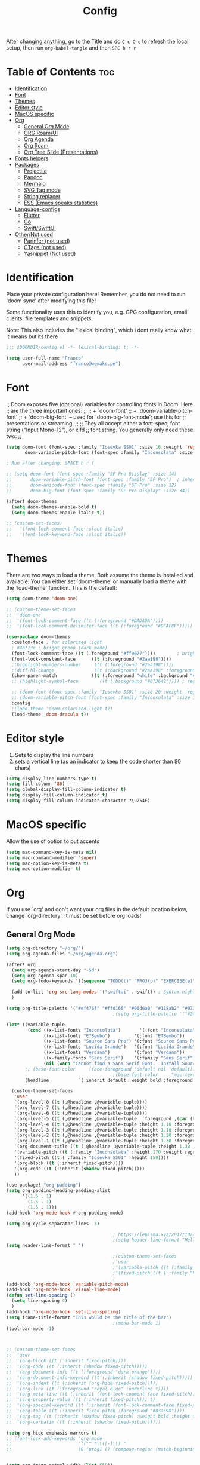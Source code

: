 #+title: Config
#+filetags: "yolo"
#+PROPERTY: header-args :tangle config.el :comments link

After _changing anything_, go to the Title and do =C-c C-c= to refresh the local setup, then run =org-babel-tangle= and then =SPC h r r=

* Table of Contents :toc:
- [[#identification][Identification]]
- [[#font][Font]]
- [[#themes][Themes]]
- [[#editor-style][Editor style]]
- [[#macos-specific][MacOS specific]]
- [[#org][Org]]
  - [[#general-org-mode][General Org Mode]]
  - [[#org-roamui][ORG Roam/UI]]
  - [[#org-agenda][Org Agenda]]
  - [[#org-roam][Org Roam]]
  - [[#org-tree-slide-presentations][Org Tree Slide (Presentations)]]
- [[#fonts-helpers][Fonts helpers]]
- [[#packages][Packages]]
  - [[#projectile][Projectile]]
  - [[#pandoc][Pandoc]]
  - [[#mermaid][Mermaid]]
  - [[#svg-tag-mode][SVG Tag mode]]
  - [[#string-replacer][String replacer]]
  - [[#ess-emacs-speaks-statistics][ESS (Emacs speaks statistics)]]
- [[#language-configs][Language-configs]]
  - [[#flutter][Flutter]]
  - [[#go][Go]]
  - [[#swiftswiftui][Swift/SwiftUI]]
- [[#othernot-used][Other/Not used]]
  - [[#parinfer-not-used][Parinfer (not used)]]
  - [[#ctags-not-used][CTags (not used)]]
  - [[#yasnippet-not-used][Yasnippet (Not used)]]

* Identification
Place your private configuration here! Remember, you do not need to run 'doom
sync' after modifying this file!

Some functionality uses this to identify you, e.g. GPG configuration, email
clients, file templates and snippets.

Note: This also includes the "lexical binding", which i dont really know what it means but its there

#+begin_src emacs-lisp
;;; $DOOMDIR/config.el -*- lexical-binding: t; -*-

(setq user-full-name "Franco"
      user-mail-address "franco@wemake.pe")

#+end_src
* Font
;; Doom exposes five (optional) variables for controlling fonts in Doom. Here
;; are the three important ones:
;;
;; + `doom-font'
;; + `doom-variable-pitch-font'
;; + `doom-big-font' -- used for `doom-big-font-mode'; use this for
;;   presentations or streaming.
;;
;; They all accept either a font-spec, font string ("Input Mono-12"), or xlfd
;; font string. You generally only need these two:
;;

#+begin_src emacs-lisp
(setq doom-font (font-spec :family "Iosevka SS01" :size 16 :weight 'regular)
       doom-variable-pitch-font (font-spec :family "Inconsolata" :size 16))

; Run after changing: SPACE h r f

;; (setq doom-font (font-spec :family "SF Pro Display" :size 14)
;;       doom-variable-pitch-font (font-spec :family "SF Pro")  ; inherits `doom-font''s :size
;;       doom-unicode-font (font-spec :family "SF Pro" :size 12)
;;       doom-big-font (font-spec :family "SF Pro Display" :size 34))

(after! doom-themes
  (setq doom-themes-enable-bold t)
  (setq doom-themes-enable-italic t))

;; (custom-set-faces!
;;   '(font-lock-comment-face :slant italic)
;;   '(font-lock-keyword-face :slant italic))
#+end_src

* Themes
There are two ways to load a theme. Both assume the theme is installed and
available. You can either set `doom-theme' or manually load a theme with the
`load-theme' function. This is the default:
#+begin_src emacs-lisp
(setq doom-theme 'doom-one)

;; (custom-theme-set-faces
;;  'doom-one
;;  '(font-lock-comment-face ((t (:foreground "#DADADA"))))
;;  '(font-lock-comment-delimiter-face ((t (:foreground "#DFAF8F")))))

(use-package doom-themes
  :custom-face ; for solarized light
  ; #4bf13c ; bright green (dark mode)
  (font-lock-comment-face ((t (:foreground "#ff0077"))))        ; bright magenta
  (font-lock-constant-face      ((t (:foreground "#2aa198"))))                       ; solarized cyan
  ;(highlight-numbers-number     ((t (:foreground "#2aa198"))))                       ; solarized cyan
  ;(diff-hl-change               ((t (:background "#2aa198" :foreground "#2aa198")))) ; solarized cyan
  (show-paren-match             ((t (:foreground "white" :background "#174652"))))
  ;; (highlight-symbol-face        ((t (:background "#073642")))) ; region (base0)

  ;; (doom-font (font-spec :family "Iosevka SS01" :size 20 :weight 'regular))
  ;; (doom-variable-pitch-font (font-spec :family "Inconsolata" :size 11))
  :config
  ;(load-theme 'doom-solarized-light t))
  (load-theme 'doom-dracula t))
#+end_src

* Editor style
1. Sets to display the line numbers
2. sets a vertical line (as an indicator to keep the code shorter than 80 chars)

#+begin_src emacs-lisp
(setq display-line-numbers-type t)
(setq fill-column '80)
(setq global-display-fill-column-indicator t)
(setq display-fill-column-indicator t)
(setq display-fill-column-indicator-character ?\u254E)
#+end_src

* MacOS specific
Allow the use of option to put accents
#+begin_src emacs-lisp
(setq mac-command-key-is-meta nil)
(setq mac-command-modifier 'super)
(setq mac-option-key-is-meta t)
(setq mac-option-modifier t)
  #+end_src

#+end_src
* Org
If you use `org' and don't want your org files in the default location below,
change `org-directory'. It must be set before org loads!

** General Org Mode
#+begin_src emacs-lisp
(setq org-directory "~/org/")
(setq org-agenda-files "~/org/agenda.org")

(after! org
  (setq org-agenda-start-day "-5d")
  (setq org-agenda-span 10)
  (setq org-todo-keywords '((sequence "TODO(t)" "PROJ(p)" "EXERCISE(e)" "|" "DONE(d)" "CANCELLED(c)")))

  (add-to-list 'org-src-lang-modes '("swiftui" . swift)) ; Syntax highlighting Swift UI
  )

(setq org-title-palette '("#ef476f" "#ffd166" "#06d6a0" "#118ab2" "#073b4c"))
                                        ;(setq org-title-palette '("#264653" "#2a9d8f" "#f4a261" "#e76f51" "#264653"))

(let* ((variable-tuple
        (cond ((x-list-fonts "Inconsolata")       '(:font "Inconsolata"))
              ((x-list-fonts "ETBembo")         '(:font "ETBembo"))
              ((x-list-fonts "Source Sans Pro") '(:font "Source Sans Pro"))
              ((x-list-fonts "Lucida Grande")   '(:font "Lucida Grande"))
              ((x-list-fonts "Verdana")         '(:font "Verdana"))
              ((x-family-fonts "Sans Serif")    '(:family "Sans Serif"))
              (nil (warn "Cannot find a Sans Serif Font.  Install Source Sans Pro."))))
       ;; (base-font-color     (face-foreground 'default nil 'default))
                                        ;(base-font-color     "mac:textColor")
       (headline           `(:inherit default :weight bold :foreground "#35a69c")))

  (custom-theme-set-faces
   'user
   `(org-level-8 ((t (,@headline ,@variable-tuple))))
   `(org-level-7 ((t (,@headline ,@variable-tuple))))
   `(org-level-6 ((t (,@headline ,@variable-tuple))))
   `(org-level-5 ((t (,@headline ,@variable-tuple  :foreground ,(car (last org-title-palette))))))
   `(org-level-4 ((t (,@headline ,@variable-tuple :height 1.10 :foreground ,(cadddr org-title-palette)))))
   `(org-level-3 ((t (,@headline ,@variable-tuple :height 1.10 :foreground ,(caddr org-title-palette)))))
   `(org-level-2 ((t (,@headline ,@variable-tuple :height 1.20 :foreground ,(cadr org-title-palette)))))
   `(org-level-1 ((t (,@headline ,@variable-tuple :height 1.30 :foreground ,(car org-title-palette) ))))
   `(org-document-title ((t (,@headline ,@variable-tuple :height 1.30 :underline nil))))
   '(variable-pitch ((t (:family "Inconsolata" :height 170 :weight regular))))
   '(fixed-pitch ((t ( :family "Iosevka SS01" :height 150))))
   '(org-block ((t (:inherit fixed-pitch))))
   '(org-code ((t (:inherit (shadow fixed-pitch)))))
   ))

(use-package! "org-padding")
(setq org-padding-heading-padding-alist
      '((1.5 . 1)
        (1.5 . 1)
        (1.5 . 1)))
(add-hook 'org-mode-hook #'org-padding-mode)

(setq org-cycle-separator-lines -3)

                                        ; https://lepisma.xyz/2017/10/28/ricing-org-mode/
                                        ;(setq header-line-format "Hello")
(setq header-line-format " ")

                                        ;(custom-theme-set-faces
                                        ;'user
                                        ;'(variable-pitch ((t (:family "ETBembo" :height 180 :weight thin))))
                                        ;'(fixed-pitch ((t ( :family "Fira Code Retina" :height 160)))))
                                        ;
(add-hook 'org-mode-hook 'variable-pitch-mode)
(add-hook 'org-mode-hook 'visual-line-mode)
(defun set-line-spacing ()
  (setq line-spacing 4)
  )
(add-hook 'org-mode-hook 'set-line-spacing)
(setq frame-title-format "This would be the title of the bar")
                                        ;(menu-bar-mode 1)
(tool-bar-mode -1)



;; (custom-theme-set-faces
;;  'user
;;  '(org-block ((t (:inherit fixed-pitch))))
;;  '(org-code ((t (:inherit (shadow fixed-pitch)))))
;;  '(org-document-info ((t (:foreground "dark orange"))))
;;  '(org-document-info-keyword ((t (:inherit (shadow fixed-pitch)))))
;;  '(org-indent ((t (:inherit (org-hide fixed-pitch)))))
;;  '(org-link ((t (:foreground "royal blue" :underline t))))
;;  '(org-meta-line ((t (:inherit (font-lock-comment-face fixed-pitch)))))
;;  '(org-property-value ((t (:inherit fixed-pitch))) t)
;;  '(org-special-keyword ((t (:inherit (font-lock-comment-face fixed-pitch)))))
;;  '(org-table ((t (:inherit fixed-pitch :foreground "#83a598"))))
;;  '(org-tag ((t (:inherit (shadow fixed-pitch) :weight bold :height 0.8))))
;;  '(org-verbatim ((t (:inherit (shadow fixed-pitch))))))

(setq org-hide-emphasis-markers t)
;; (font-lock-add-keywords 'org-mode
;;                         '(("^ *\\([-]\\) "
;;                         (0 (prog1 () (compose-region (match-beginning 1) (match-end 1) "•"))))))


(setq org-image-actual-width (list 550))

(setq prettify-symbols-alist '(("#+BEGIN_SRC" . "➤")
                                       ("#+END_SRC" . "❰")
                                       ("#+begin_src" . "➤")
                                       ("#+end_src" . "❰")
                                       (">=" . "≥")
                                       ("=>" . "⇨")
                                       ("#+title:" . ?\n)
                                       ("#+filetags:" . "»")))

(setq prettify-symbols-unprettify-at-point 'right-edge)

(add-hook 'org-mode-hook 'prettify-symbols-mode)

  ;; (use-package org-superstar
  ;; :straight '(org-superstar
  ;;             :fork (:host github
  ;;                     :repo "thibautbenjamin/org-superstar-mode"))
  ;; :after org
  ;; :hook (org-mode . org-superstar-mode)
  ;; :config
  ;;   (set-face-attribute 'org-superstar-header-bullet nil :inherit 'fixed-pitched :height 180)
  ;; :custom
  ;; ;; set the leading bullet to be a space. For alignment purposes I use an em-quad space (U+2001)
  ;; (org-superstar-headline-bullets-list '(" "))
  ;; (org-superstar-todo-bullet-alist '(("DONE" . ?✔)
  ;;                                    ("TODO" . ?⌖)
  ;;                                    ("ISSUE" . ?)
  ;;                                    ("BRANCH" . ?)
  ;;                                    ("FORK" . ?)
  ;;                                    ("MR" . ?)
  ;;                                    ("MERGED" . ?)
  ;;                                    ("GITHUB" . ?A)
  ;;                                    ("WRITING" . ?✍)
  ;;                                    ("WRITE" . ?✍)
  ;;                                    ))
  ;; (org-superstar-special-todo-items t)
  ;; (org-superstar-leading-bullet "")
  ;; (org-superstar-)
  ;; (org-superstar-todo-bullet-face-alist tb/org-todo-bullet-faces)
  ;; )

;; (after! org
         (setq org-superstar-headline-bullets-list '(?⁖ ?⁖ ?⁖ ?⁖ ?⁖))
;;         ; (setq org-superstar-headline-bullets-list '(?💯 ?✌ ?👌 ?🍀 10040 10047))
;; (set-face-attribute 'org-superstar-header-bullet nil :inherit 'fixed-pitched :height 280)
;         ; (set-face-attribute 'org-superstar-bu)

;;         ; ;; org ellipsis options, other than the default Go to Node...
;;         ;; not supported in common font, but supported in Symbola (my fall-back font) ⬎, ⤷, ⤵
;;         ;; https://zhangda.wordpress.com/2016/02/15/configurations-for-beautifying-emacs-org-mode/
         (setq org-ellipsis "↴");; ⤵ ≫
;;   )

(map! :leader
      :desc "Remove results"
      "c c" #'org-babel-remove-result-one-or-many)
#+end_src

#+RESULTS:
: org-babel-remove-result-one-or-many

** ORG Roam/UI
#+begin_src emacs-lisp
; Roam UI

(map! :leader
      :desc "Capture today"
      "n t" #'org-roam-dailies-capture-today)

(use-package! websocket
    :after org-roam)

(use-package! org-roam-ui
    :after org-roam
    ;; :hook (after-init . org-roam-ui-mode)
    :config
    (setq org-roam-ui-sync-theme t
          org-roam-ui-follow t
          org-roam-ui-update-on-save t))
          ;;org-roam-ui-open-on-start t
#+end_src

** Org Agenda
#+begin_src emacs-lisp
(custom-set-variables
 ;; custom-set-variables was added by Custom.
 ;; If you edit it by hand, you could mess it up, so be careful.
 ;; Your init file should contain only one such instance.
 ;; If there is more than one, they won't work right.
 '(org-agenda-files
   '("/Users/francorivera/org/agenda.org" "/Users/francorivera/org/journal.org" "/Users/francorivera/org/notes.org" "/Users/francorivera/org/notion-articles-ts.org" "/Users/francorivera/org/notion-articles-ts2.org" "/Users/francorivera/org/notion-articles.org")))
#+end_src

** Org Roam
#+begin_src emacs-lisp
(use-package org-roam
  :ensure t
  :init
  (setq org-roam-v2-ack t)
  :custom
  (org-roam-directory "~/roam")
  (org-roam-completion-everywhere t)
  (org-roam-dailies-directory "journal/")
  (org-roam-dailies-capture-templates
   '(
     ("d" "default" entry "* %<%I:%M %p>: %?"
       :if-new (file+head "%<%Y-%m-%d>.org" "#+title: %<%Y-%m-%d>\n"))
     ("h" "Hckr news reading" entry "* %<%I:%M %p>: HN Reading\n %?"
       :if-new (file+head "%<%Y-%m-%d>.org" "#+title: %<%Y-%m-%d>\n"))))
  (org-roam-capture-templates
   '(("d" "default" plain
      "%?"
      :if-new (file+head "%<%Y%m%d%H%M%S>-${slug}.org" "#+title: ${title}\n#+date: %U\n") :unnarrowed t)

     ;; Example used to illustrate how to create a template
     ("l" ; letter to be used for capture template
      ;; title for capture template
      "programming language"
      ;; idk why but its always plain
      plain
      ;; body of the capture template, this can also be placed in an org file
      "* Characteristics\n\n- Family: %?\n- Inspired by: \n\n* Reference:\n\n"
      ;; Setup for new files, you can change this to modify the name of the file created on disk.
      :if-new (file+head "%<%Y%m%d%H%M%S>-${slug}.org" "#+title: ${title}\n")
      ;; always set to unnarrowed some meme about roam v2
      :unnarrowed t)

     ("b" "book notes" plain
      (file "~/roam/Templates/BookNoteTemplate.org")
      :if-new (file+head "%<%Y%m%d%H%M%S>-${slug}.org" "#+title: ${title}\n")
      :unnarrowed t)

     ("p" "project" plain
      "* Goals\n\n%?\n\n* Tasks\n\n** TODO Add initial tasks\n\n* Dates\n\n"
      :if-new (file+head "%<%Y%m%d%H%M%S>-${slug}.org" "#+title: ${title}\n#+filetags: Project")
      :unnarrowed t)

     ("s" "Software" plain
      (file "~/roam/Templates/SoftwareTemplate.org")
      :if-new (file+head "%<%Y%m%d%H%M%S>-${slug}.org" "#+title: ${title}\n #+filetags: :software: \n")
      :unnarrowed t)
     ))

  :bind (("C-c n l" . org-roam-buffer-toggle)
         ("C-c n f" . org-roam-node-find)
         ("C-c n i" . org-roam-node-insert)
         ("C-c n I" . org-roam-node-insert-immediate)
         :map org-mode-map
         ("C-M-i"    . completion-at-point)
         :map org-roam-dailies-map
         ("Y" . org-roam-dailies-capture-yesterday)
         ("T" . org-roam-dailies-capture-tomorrow))
  :bind-keymap
  ("C-c n d" . org-roam-dailies-map)
  :config
  (require 'org-roam-dailies) ;; Ensure the keymap is available
  :config
  (org-roam-setup)
  )

(after! org-roam
  (setq org-roam-mode-section-functions
      (list #'org-roam-backlinks-section
            #'org-roam-reflinks-section
            #'org-roam-unlinked-references-section)))

;; Bind this to C-c n I
(defun org-roam-node-insert-immediate (arg &rest args)
  (interactive "P")
  (let ((args (cons arg args))
        (org-roam-capture-templates (list (append (car org-roam-capture-templates)
                                                  '(:immediate-finish t)))))
    (apply #'org-roam-node-insert args)))

#+end_src

** Org Tree Slide (Presentations)
Hide mode line is something to emulate a presentation
#+begin_src emacs-lisp
(use-package hide-mode-line)

(defun efs/presentation-setup ()
  ;; Hide the mode line
  (hide-mode-line-mode 1)

  ;; Display images inline
  (org-display-inline-images) ;; Can also use org-startup-with-inline-images

  ; remote line numbers
  (setq display-line-numbers-type nil)
  ;; Scale the text.  The next line is for basic scaling:
  (setq text-scale-mode-amount 5)
  ;; (text-scale-mode 1)
  )

  ;; This option is more advanced, allows you to scale other faces too
  ;; (setq-local face-remapping-alist '((default (:height 2.0) variable-pitch)
  ;;                                    (org-verbatim (:height 1.75) org-verbatim)
  ;;                                    (org-block (:height 1.25) org-block))))

(defun efs/presentation-end ()
  ;; Show the mode line again
  (hide-mode-line-mode 0)

  (setq display-line-numbers-type t)

  ;; Turn off text scale mode (or use the next line if you didn't use text-scale-mode)
  ;; (text-scale-mode 0)

  ;; If you use face-remapping-alist, this clears the scaling:
  (setq-local face-remapping-alist '((default variable-pitch default))))

(use-package org-tree-slide
  :hook ((org-tree-slide-play . efs/presentation-setup)
         (org-tree-slide-stop . efs/presentation-end))
  :custom
  (org-tree-slide-slide-in-effect nil)
  (org-tree-slide-activate-message "Presentation started!")
  (org-tree-slide-deactivate-message "Presentation finished!")
  (org-tree-slide-header t)
  (org-tree-slide-breadcrumbs " > ")

  (org-image-actual-width nil))

(when (require 'org-tree-slide nil t)
  (global-set-key (kbd "<f8>") 'org-tree-slide-mode)
  (global-set-key (kbd "S-<f8>") 'org-tree-slide-skip-done-toggle)
  (define-key org-tree-slide-mode-map (kbd "<f5>")
    'org-tree-slide-move-previous-tree)
  (define-key org-tree-slide-mode-map (kbd "<f6>")
    'org-tree-slide-move-next-tree)
  (define-key org-tree-slide-mode-map (kbd "<f7>")
    'org-tree-slide-content)
  (setq org-tree-slide-skip-outline-level 4)
  (org-tree-slide-narrowing-control-profile)
  (setq org-tree-slide-skip-done nil))
#+end_src

* Fonts helpers

#+begin_src emacs-lisp
; u must disable hl line mode
(defun what-face (pos)
  (interactive "d")
  (let ((face (or (get-char-property pos 'read-face-name)
                  (get-char-property pos 'face))))
    (if face (message "Face: %s" face) (message "No face at %d" pos))))
#+end_src

* Packages
** Projectile
#+begin_src emacs-lisp
(setq projectile-project-search-path '("~/repos/" "~/org"))
#+end_src
** Pandoc
#+begin_src emacs-lisp
(add-hook 'markdown-mode-hook 'pandoc-mode)
(setq org-pandoc-options '((toc . t)))

;; (map! :leader
;;       (:prefix ("e" . "exports")
;;       :desc "Export org to PDF via latex with pandoc"
;;       "" #'org-pandoc-export-to-latex-pdf))

(map! :leader
      :desc "Export org to PDF via latex with pandoc"
      "e" #'org-pandoc-export-to-latex-pdf)

;; (setq org-pandoc-options-for-latex '((template . "/Users/francorivera/repos/12-handbook/src/template.tex")))
(setq org-pandoc-options-for-latex-pdf '((pdf-engine . "xelatex")
                                         (template . "/home/franco/repos/latex/template.tex")))


(defun cv-pdf()
  (interactive)
(setq org-pandoc-options-for-latex-pdf '((pdf-engine . "xelatex")
                                         (template . "/home/franco/repos/latex/cv.tex"))))
(defun eisvogel-pdf()
  (interactive)
(setq org-pandoc-options-for-latex-pdf '((pdf-engine . "xelatex")
                                         (template . "/home/franco/repos/latex/eisvogel.tex"))))
(map! :leader
      (:prefix ("d" . "exports")
      :desc "Set pdf to CV"
      "v" #'cv-pdf))

(map! :leader
      (:prefix ("d" . "exports")
      :desc "Set value to eisvogel"
      "e" #'eisvogel-pdf))

;; (setq org-pandoc-options-for-latex '((template . "/Users/francorivera/repos/12-handbook/src/template.tex")))
(setq org-pandoc-options-for-latex-pdf '((pdf-engine . "xelatex")
                                         (template . "/home/franco/repos/latex/eisvogel.tex")))
#+end_src


** Mermaid
#+begin_src emacs-lisp
(setq ob-mermaid-cli-path "/opt/homebrew/bin/mmdc")
#+end_src
** SVG Tag mode
#+begin_src emacs-lisp
(require 'svg-tag-mode)

(defconst date-re "[0-9]\\{4\\}-[0-9]\\{2\\}-[0-9]\\{2\\}")
(defconst time-re "[0-9]\\{2\\}:[0-9]\\{2\\}")
(defconst day-re "[A-Za-z]\\{3\\}")

(defun svg-progress-percent (value)
  (svg-image (svg-lib-concat
              (svg-lib-progress-bar (/ (string-to-number value) 100.0)
                                nil :margin 0 :stroke 2 :radius 3 :padding 2 :width 11)
              (svg-lib-tag (concat value "%")
                           nil :stroke 0 :margin 0)) :ascent 'center))

(defun svg-progress-count (value)
  (let* ((seq (mapcar #'string-to-number (split-string value "/")))
         (count (float (car seq)))
         (total (float (cadr seq))))
  (svg-image (svg-lib-concat
              (svg-lib-progress-bar (/ count total) nil
                                    :margin 0 :stroke 2 :radius 3 :padding 2 :width 11)
              (svg-lib-tag value nil
                           :stroke 0 :margin 0)) :ascent 'center)))

(setq svg-tag-tags
      `(
        ;; Org tags
        (":\\([A-Za-z0-9]+\\)" . ((lambda (tag) (svg-tag-make tag))))
        (":\\([A-Za-z0-9]+[ \-]\\)" . ((lambda (tag) tag)))

        ;; Task priority
        ("\\[#[A-Z]\\]" . ( (lambda (tag)
                              (svg-tag-make tag :face 'org-priority
                                            :beg 2 :end -1 :margin 0))))

        ;; Progress
        ("\\(\\[[0-9]\\{1,3\\}%\\]\\)" . ((lambda (tag)
                                            (svg-progress-percent (substring tag 1 -2)))))
        ("\\(\\[[0-9]+/[0-9]+\\]\\)" . ((lambda (tag)
                                          (svg-progress-count (substring tag 1 -1)))))

        ;; TODO / DONE
        ("TODO" . ((lambda (tag) (svg-tag-make "TODO" :face 'org-todo :inverse t :margin 0))))
        ("DONE" . ((lambda (tag) (svg-tag-make "DONE" :face 'org-done :margin 0))))


        ;; Citation of the form [cite:@Knuth:1984]
        ("\\(\\[cite:@[A-Za-z]+:\\)" . ((lambda (tag)
                                          (svg-tag-make tag
                                                        :inverse t
                                                        :beg 7 :end -1
                                                        :crop-right t))))
        ("\\[cite:@[A-Za-z]+:\\([0-9]+\\]\\)" . ((lambda (tag)
                                                (svg-tag-make tag
                                                              :end -1
                                                              :crop-left t))))


        ;; Active date (without day name, with or without time)
        (,(format "\\(<%s>\\)" date-re) .
         ((lambda (tag)
            (svg-tag-make tag :beg 1 :end -1 :margin 0))))
        (,(format "\\(<%s *\\)%s>" date-re time-re) .
         ((lambda (tag)
            (svg-tag-make tag :beg 1 :inverse nil :crop-right t :margin 0))))
        (,(format "<%s *\\(%s>\\)" date-re time-re) .
         ((lambda (tag)
            (svg-tag-make tag :end -1 :inverse t :crop-left t :margin 0))))

        ;; Inactive date  (without day name, with or without time)
         (,(format "\\(\\[%s\\]\\)" date-re) .
          ((lambda (tag)
             (svg-tag-make tag :beg 1 :end -1 :margin 0 :face 'org-date))))
         (,(format "\\(\\[%s *\\)%s\\]" date-re time-re) .
          ((lambda (tag)
             (svg-tag-make tag :beg 1 :inverse nil :crop-right t :margin 0 :face 'org-date))))
         (,(format "\\[%s *\\(%s\\]\\)" date-re time-re) .
          ((lambda (tag)
             (svg-tag-make tag :end -1 :inverse t :crop-left t :margin 0 :face 'org-date))))))

(svg-tag-mode t)

;; To do:         TODO DONE
;; Tags:          :TAG1:TAG2:TAG3:
;; Priorities:    [#A] [#B] [#C]
;; Progress:      [1/3]
;;                [42%]
;; Active date:   <2021-12-24>
;;                <2021-12-24 14:00>
;; Inactive date: [2021-12-24]
;;                [2021-12-24 14:00]
;; Citation:      [cite:@Knuth:1984]


#+end_src
** String replacer
#+begin_src emacs-lisp
;; (load-file "~/repos/string-replacer-mode/string-replacer-mode.el")

;; (setq string-replacer--meme-replace-string "⎓")
;; (setq string-replacer--font-height 1.0)
;; (setq string-replacer--font-width  2.2)
;; (global-string-replacer-mode t)
#+end_src

** ESS (Emacs speaks statistics)
#+begin_src emacs-lisp
(use-package ess
  :ensure t
)
#+end_src

* Language-configs
** Flutter

#+begin_src emacs-lisp
(map! :leader
      :desc "Hot reload"
      "r" #'flutter-hot-reload)

(defun hot-reload-flutter ()
  "send Hot reload to flutter mode"
  (when (eq major-mode 'dart-mode)
    ; run default
    (flutter-run-or-hot-reload)
    ; run web (this sadly does not work )
    ; (flutter-run-or-hot-reload)
    ))

(add-hook 'after-save-hook #'hot-reload-flutter)

(setq lsp-dart-sdk-dir "/opt/homebrew/Caskroom/flutter/2.8.1/flutter/bin/cache/dart-sdk/")

(use-package! lsp-mode)
(use-package! lsp-dart
  :hook (dart-mode . lsp))
; (use-package! yasnippet :config (yas-global-mode))
(use-package! lsp-ui)
(use-package! hover)

(add-hook 'dart-mode-hook 'lsp)

(setq gc-cons-threshold (* 100 1024 1024)
      read-process-output-max (* 1024 1024)
      company-minimum-prefix-length 1
      lsp-lens-enable t
      lsp-signature-auto-activate nil)

;; End of flutter

#+end_src

** Go
#+begin_src emacs-lisp
(add-hook 'before-save-hook 'gofmt-before-save)
#+end_src

** Swift/SwiftUI
#+begin_src emacs-lisp
(defun ob-swiftui--expand-body (body params)
  "Expand BODY according to PARAMS and PROCESSED-PARAMS, return the expanded body."
  (let ((write-to-file (member "file" (map-elt params :result-params)))
        (root-view (when (and (map-elt params :view)
                              (not (string-equal (map-elt params :view) "none")))
                     (map-elt params :view))))
    (format
     "
// Swift snippet heavily based on Chris Eidhof's code at:
// https://gist.github.com/chriseidhof/26768f0b63fa3cdf8b46821e099df5ff
import Cocoa
import SwiftUI
import Foundation
let screenshotURL = URL(fileURLWithPath: NSTemporaryDirectory(), isDirectory: true).appendingPathComponent(ProcessInfo.processInfo.globallyUniqueString + \".png\")
let preview = %s
// Body to run.
%s
extension NSApplication {
  public func run<V: View>(_ view: V) {
    let appDelegate = AppDelegate(view)
    NSApp.setActivationPolicy(.regular)
    mainMenu = customMenu
    delegate = appDelegate
    run()
  }
  public func run<V: View>(@ViewBuilder view: () -> V) {
    let appDelegate = AppDelegate(view())
    NSApp.setActivationPolicy(.regular)
    mainMenu = customMenu
    delegate = appDelegate
    run()
  }
}
extension NSApplication {
  var customMenu: NSMenu {
    let appMenu = NSMenuItem()
    appMenu.submenu = NSMenu()
    let quitItem = NSMenuItem(
      title: \"Quit \(ProcessInfo.processInfo.processName)\",
      action: #selector(NSApplication.terminate(_:)), keyEquivalent: \"q\")
    quitItem.keyEquivalentModifierMask = []
    appMenu.submenu?.addItem(quitItem)
    let mainMenu = NSMenu(title: \"Main Menu\")
    mainMenu.addItem(appMenu)
    return mainMenu
  }
}
class AppDelegate<V: View>: NSObject, NSApplicationDelegate, NSWindowDelegate {
  var window = NSWindow(
    contentRect: NSRect(x: 0, y: 0, width: 1214 * 0.2, height: 1296 * 0.2),
    styleMask: [.titled, .closable, .miniaturizable, .resizable, .fullSizeContentView],
    backing: .buffered, defer: false)
  var contentView: V
  init(_ contentView: V) {
    self.contentView = contentView
  }
  func applicationDidFinishLaunching(_ notification: Notification) {
    window.delegate = self
    window.center()
    window.contentView = NSHostingView(rootView: contentView)
    window.makeKeyAndOrderFront(nil)
    if preview {
      screenshot(view: window.contentView!, saveTo: screenshotURL)
      // Write path (without newline) so org babel can parse it.
      print(screenshotURL.path, terminator: \"\")
      NSApplication.shared.terminate(self)
      return
    }
    window.title = \"press q to exit\"
    window.setFrameAutosaveName(\"Main Window\")
    NSApp.activate(ignoringOtherApps: true)
  }
}
func screenshot(view: NSView, saveTo fileURL: URL) {
  let rep = view.bitmapImageRepForCachingDisplay(in: view.bounds)!
  view.cacheDisplay(in: view.bounds, to: rep)
  let pngData = rep.representation(using: .png, properties: [:])
  try! pngData?.write(to: fileURL)
}
// Additional view definitions.
%s
"
     (if write-to-file
         "true"
       "false")
     (if root-view
         (format "NSApplication.shared.run(%s())" root-view)
       (format "NSApplication.shared.run {%s}" body))
     (if root-view
         body
       ""))))
#+end_src


* Other/Not used
    #+begin_src emacs-lisp
    ; (magit-log-margin-width)
    ; (setq magit-log-margin--custom-type (t "%Y-%m-%d %H:%M " magit-log-margin-width t 18))
    #+end_src
** Parinfer (not used)
#+begin_src emacs-lisp
;; (use-package parinfer-rust-mode
;;    :hook emacs-lisp-mode
;;    :init
;;    (setq parinfer-rust-library "~/.emacs.d/parinfer-rust/parinfer-rust-darwin.so"))
;;
#+end_src
** CTags (not used)
#+begin_src emacs-lisp
 (setq path-to-ctags "/usr/bin/ctags") ;; <- your ctags path here

 (defun create-tags (dir-name)
    "Create tags file."
    (interactive "DDirectory: ")
    (shell-command
     (format "%s -f TAGS -e -R %s" path-to-ctags (directory-file-name dir-name)))
  )

#+end_src

** Yasnippet (Not used)
#+begin_src emacs-lisp
;; (use-package! yasnippet
;;   :config
;;  ;  (setq yas-snippet-dirs '("~/.doom.d/snippets"))
;;   (setq yas-indent-line 'fixed) ; avoid weird auto indent by default that messes up snippets tbh
;;   (add-hook 'yas-minor-mode-hook (lambda ()
;;                                    (yas-activate-extra-mode 'fundamental-mode)))
;;   (yas-global-mode 1))
;;
#+end_src


#+begin_src emacs-lisp
(map! :leader
      :desc "Replace"
      "c R" #'replace-string)

#+end_src
